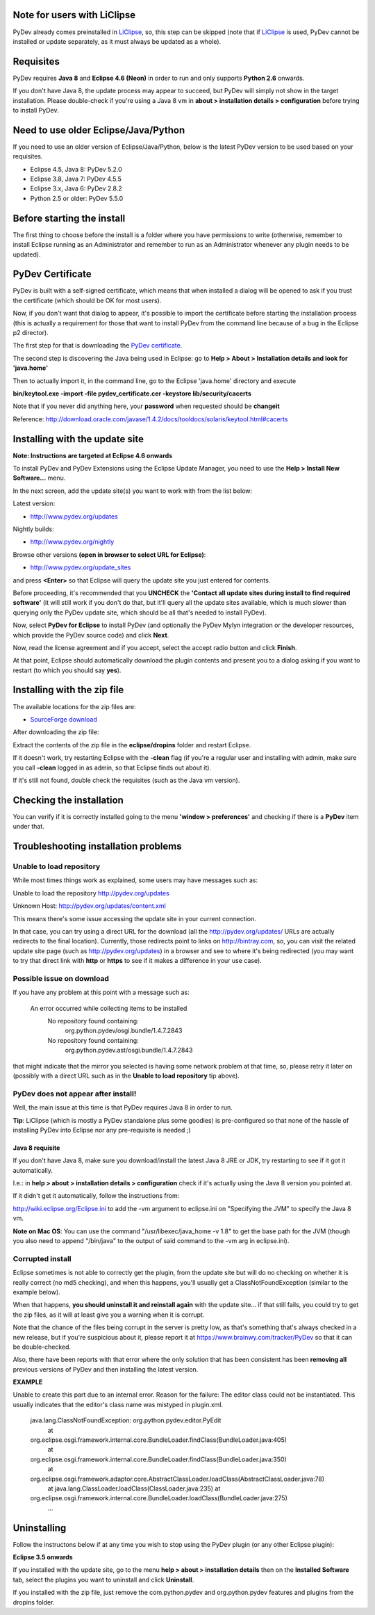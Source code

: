 Note for users with LiClipse
==========================================

PyDev already comes preinstalled in `LiClipse <http://www.liclipse.com/>`_, so, this step can be skipped
(note that if `LiClipse <http://www.liclipse.com/>`_ is
used, PyDev cannot be installed or update separately, as it must always be
updated as a whole).


Requisites
===========

PyDev requires **Java 8** and **Eclipse 4.6 (Neon)** in order to run and only supports **Python 2.6** onwards. 

If you don't have Java 8, the update process may appear to succeed, but PyDev
will simply not show in the target installation. Please double-check if you're using a Java 8 vm in **about > installation
details > configuration** before trying to install PyDev.

Need to use older Eclipse/Java/Python
======================================

If you need to use an older version of Eclipse/Java/Python, below is the latest PyDev version to be used based on your requisites.

- Eclipse 4.5, Java 8: PyDev 5.2.0
- Eclipse 3.8, Java 7: PyDev 4.5.5
- Eclipse 3.x, Java 6: PyDev 2.8.2
- Python 2.5 or older: PyDev 5.5.0


Before starting the install
===========================

The first thing to choose before the install is a folder where you have
permissions to write (otherwise, remember to install Eclipse running as an Administrator and remember to
run as an Administrator whenever any plugin needs to be updated).

PyDev Certificate
=================

PyDev is built with a self-signed certificate, which means that when
installed a dialog will be opened to ask if you trust the certificate (which should be OK for most users).

Now, if you don't want that dialog to appear, it's possible to import
the certificate before starting the installation process (this is actually a requirement for those that want to install PyDev
from the command line because of a bug in the Eclipse p2 director).

The first step for that is downloading the `PyDev
certificate <pydev_certificate.cer>`_.

The second step is discovering the Java being used in Eclipse: go to
**Help > About > Installation details and look for 'java.home'**

Then to actually import it, in the command line, go to the Eclipse
'java.home' directory and execute

**bin/keytool.exe -import -file pydev\_certificate.cer -keystore
lib/security/cacerts**

Note that if you never did anything here, your **password** when
requested should be **changeit**

Reference:
`http://download.oracle.com/javase/1.4.2/docs/tooldocs/solaris/keytool.html#cacerts <http://download.oracle.com/javase/1.4.2/docs/tooldocs/solaris/keytool.html#cacerts>`_

Installing with the update site
===============================

**Note: Instructions are targeted at Eclipse 4.6 onwards**

To install PyDev and PyDev Extensions using the Eclipse Update Manager,
you need to use the **Help > Install New Software...** menu.

|image0|

In the next screen, add the update site(s) you want to work with from the list below:

Latest version:

-  `http://www.pydev.org/updates <http://www.pydev.org/updates>`_

Nightly builds:

-  `http://www.pydev.org/nightly <http://www.pydev.org/nightly>`_

Browse other versions **(open in browser to select URL for Eclipse)**:

-  `http://www.pydev.org/update_sites <http://www.pydev.org/update_sites>`_

and press **<Enter>** so that Eclipse will query the update site you just entered
for contents.

Before proceeding, it's recommended that you **UNCHECK** the 
**'Contact all update sites during install to find required software'**
(it will still work if you don't do that, but it'll query all the update
sites available, which is much slower than querying only the PyDev update
site, which should be all that's needed to install PyDev).

|image_update_sites|

Now, select **PyDev for Eclipse** to install PyDev (and optionally the 
PyDev Mylyn integration or the developer resources, which provide the
PyDev source code) and click **Next**.

Now, read the license agreement and if you accept, select the
accept radio button and click **Finish**.

At that point, Eclipse should automatically download the plugin
contents and present you to a dialog asking
if you want to restart (to which you should say **yes**).

Installing with the zip file
============================

The available locations for the zip files are:

-  `SourceForge
   download <http://sourceforge.net/projects/pydev/files/>`_

After downloading the zip file:

Extract the contents of the zip file in the **eclipse/dropins** folder
and restart Eclipse.

If it doesn't work, try restarting Eclipse with the **-clean** flag (if
you're a regular user and installing with admin, make sure you call
**-clean** logged in as admin, so that Eclipse finds out about it).

If it's still not found, double check the requisites (such as the Java
vm version).

Checking the installation
=========================

You can verify if it is correctly installed going to the menu **'window
> preferences'** and checking if there is a **PyDev** item under that.

Troubleshooting installation problems
======================================

Unable to load repository
----------------------------

While most times things work as explained, some users may have messages such as:

Unable to load the repository http://pydev.org/updates 

Unknown Host: http://pydev.org/updates/content.xml 

This means there's some issue accessing the update site in your current connection.

In that case, you can try using a direct URL for the download (all the http://pydev.org/updates/
URLs are actually redirects to the final location). Currently, those redirects
point to links on http://bintray.com, so, you can visit the related update
site page (such as http://pydev.org/updates) in a browser and see to 
where it's being redirected (you may want to try that direct link with 
**http** or **https** to see if it makes a difference in your use case).

Possible issue on download
----------------------------

If you have any problem at this point with a message such as:

    An error occurred while collecting items to be installed
     No repository found containing:
      org.python.pydev/osgi.bundle/1.4.7.2843
     No repository found containing:
      org.python.pydev.ast/osgi.bundle/1.4.7.2843

that might indicate that the mirror you selected is having some network
problem at that time, so, please retry it later on (possibly with a direct
URL such as in the **Unable to load repository** tip above).

PyDev does not appear after install!
---------------------------------------

Well, the main issue at this time is that PyDev requires Java 8 in order to run.
 
**Tip**: LiClipse (which is mostly a PyDev standalone plus some goodies) is pre-configured 
so that none of the hassle of installing PyDev into Eclipse nor any pre-requisite is needed ;)

Java 8 requisite
~~~~~~~~~~~~~~~~~~~~
If you don't have Java 8, make sure you download/install the latest Java 8 JRE or JDK, try restarting to see if it got it automatically.

I.e.: in **help > about > installation details > configuration** check if it's actually using the Java 8 version you pointed at.

If it didn't get it automatically, follow the instructions from:

http://wiki.eclipse.org/Eclipse.ini to add the -vm argument to eclipse.ini on "Specifying the JVM" to specify the Java 8 vm.

**Note on Mac OS**: You can use the command "/usr/libexec/java_home -v 1.8" to get the base path for the JVM (though you also need to append "/bin/java" to the output of said command to the -vm arg in eclipse.ini).


Corrupted install
----------------------------

Eclipse sometimes is not able to correctly get the plugin, from the
update site but will do no checking on whether it is really correct (no md5 checking), and when this
happens, you'll usually get a ClassNotFoundException (similar to the example below).

When that happens, **you should uninstall it and reinstall again** with
the update site... if that still fails, you could try to get the zip files, as it will at
least give you a warning when it is corrupt.

Note that the chance of the files being corrupt in the server is pretty
low, as that's something that's always checked in a new release, but if you're
suspicious about it, please report it at https://www.brainwy.com/tracker/PyDev 
so that it can be double-checked.

Also, there have been reports with that error where the only solution
that has been consistent has been **removing all** previous versions of
PyDev and then installing the latest version.

**EXAMPLE**

Unable to create this part due to an internal error. Reason for the
failure: The editor class could not be instantiated. This usually indicates that
the editor's class name was mistyped in plugin.xml.

    java.lang.ClassNotFoundException: org.python.pydev.editor.PyEdit
     at
    org.eclipse.osgi.framework.internal.core.BundleLoader.findClass(BundleLoader.java:405)
     at
    org.eclipse.osgi.framework.internal.core.BundleLoader.findClass(BundleLoader.java:350)
     at
    org.eclipse.osgi.framework.adaptor.core.AbstractClassLoader.loadClass(AbstractClassLoader.java:78)
     at java.lang.ClassLoader.loadClass(ClassLoader.java:235)
     at
    org.eclipse.osgi.framework.internal.core.BundleLoader.loadClass(BundleLoader.java:275)
     ...


Uninstalling
==============

Follow the instructons below if at any time you wish to stop using the
PyDev plugin (or any other Eclipse plugin):

**Eclipse 3.5 onwards**

If you installed with the update site, go to the menu **help > about >
installation details** then on the **Installed Software** tab, select the plugins you want to uninstall
and click **Uninstall**.

If you installed with the zip file, just remove the com.python.pydev and
org.python.pydev features and plugins from the dropins folder.


.. |image0| image:: images/install_menu.png
.. |image1| image:: images/update_sites2.png
.. |image2| image:: images/update_sites3.png
.. |image3| image:: images/update_sites4.png
.. |image_update_sites| image:: images/update_sites.png
